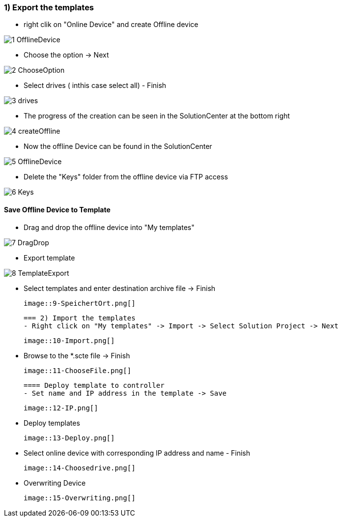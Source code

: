 === 1) Export the templates
- right clik on "Online Device" and create Offline device

image::1-OfflineDevice.png[]

- Choose the option -> Next

image::2-ChooseOption.png[]

- Select drives ( inthis case select all) - Finish

image::3-drives.png[]

- The progress of the creation can be seen in the SolutionCenter at the bottom right

image::4-createOffline.png[]

- Now the offline Device can be found in the SolutionCenter

image::5-OfflineDevice.png[]

- Delete the "Keys" folder from the offline device via FTP access

image::6-Keys.png[]

==== Save Offline Device to Template
- Drag and drop the offline device into "My templates"

image::7-DragDrop.png[]

- Export template

image::8-TemplateExport.png[]

 - Select templates and enter destination archive file -> Finish
 
 image::9-SpeichertOrt.png[]
 
 === 2) Import the templates
 - Right click on "My templates" -> Import -> Select Solution Project -> Next
 
 image::10-Import.png[]
 
 - Browse to the *.scte file -> Finish
 
 image::11-ChooseFile.png[]
 
 ==== Deploy template to controller
 - Set name and IP address in the template -> Save
 
 image::12-IP.png[]
 
 - Deploy templates
 
 image::13-Deploy.png[]
 
 - Select online device with corresponding IP address and name - Finish
 
 image::14-Choosedrive.png[]
 
 - Overwriting Device
 
 image::15-Overwriting.png[]
 
 
 
 




